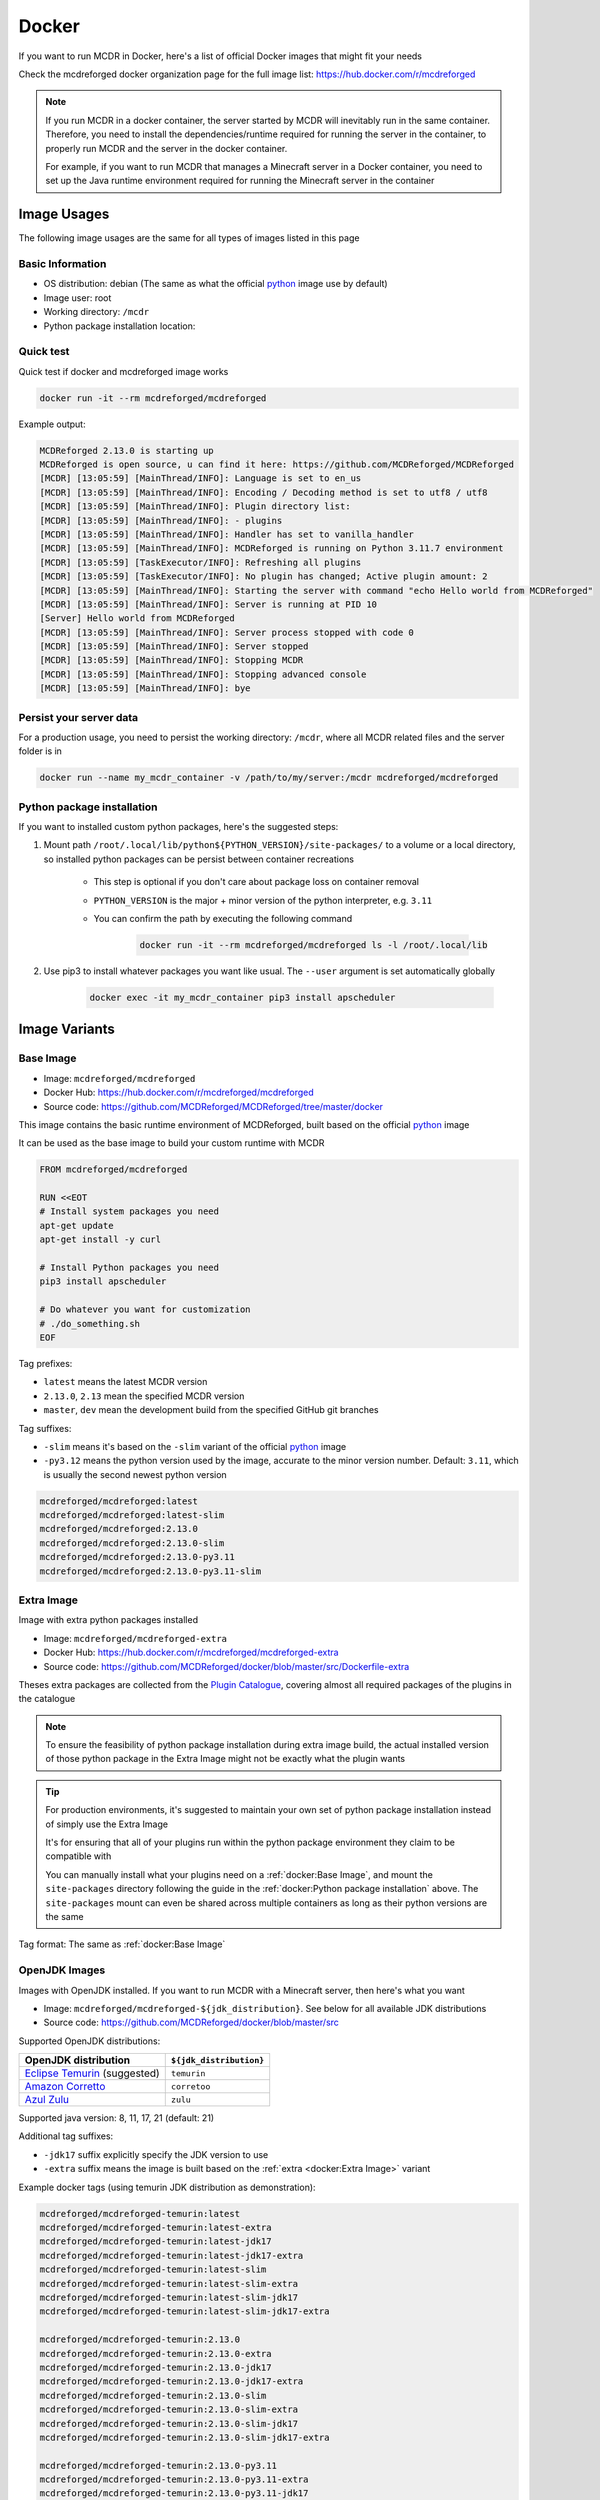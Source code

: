 
Docker
======

If you want to run MCDR in Docker, here's a list of official Docker images that might fit your needs

Check the mcdreforged docker organization page for the full image list: https://hub.docker.com/r/mcdreforged

.. note::

    If you run MCDR in a docker container, the server started by MCDR will inevitably run in the same container.
    Therefore, you need to install the dependencies/runtime required for running the server in the container,
    to properly run MCDR and the server in the docker container.

    For example, if you want to run MCDR that manages a Minecraft server in a Docker container,
    you need to set up the Java runtime environment required for running the Minecraft server in the container

Image Usages
------------

The following image usages are the same for all types of images listed in this page

Basic Information
^^^^^^^^^^^^^^^^^

- OS distribution: debian (The same as what the official `python <https://hub.docker.com/_/python>`__ image use by default)
- Image user: root
- Working directory: ``/mcdr``
- Python package installation location:

Quick test
^^^^^^^^^^

Quick test if docker and mcdreforged image works

.. code-block:: bash

    docker run -it --rm mcdreforged/mcdreforged

Example output:

.. code-block:: text

    MCDReforged 2.13.0 is starting up
    MCDReforged is open source, u can find it here: https://github.com/MCDReforged/MCDReforged
    [MCDR] [13:05:59] [MainThread/INFO]: Language is set to en_us
    [MCDR] [13:05:59] [MainThread/INFO]: Encoding / Decoding method is set to utf8 / utf8
    [MCDR] [13:05:59] [MainThread/INFO]: Plugin directory list:
    [MCDR] [13:05:59] [MainThread/INFO]: - plugins
    [MCDR] [13:05:59] [MainThread/INFO]: Handler has set to vanilla_handler
    [MCDR] [13:05:59] [MainThread/INFO]: MCDReforged is running on Python 3.11.7 environment
    [MCDR] [13:05:59] [TaskExecutor/INFO]: Refreshing all plugins
    [MCDR] [13:05:59] [TaskExecutor/INFO]: No plugin has changed; Active plugin amount: 2
    [MCDR] [13:05:59] [MainThread/INFO]: Starting the server with command "echo Hello world from MCDReforged"
    [MCDR] [13:05:59] [MainThread/INFO]: Server is running at PID 10
    [Server] Hello world from MCDReforged
    [MCDR] [13:05:59] [MainThread/INFO]: Server process stopped with code 0
    [MCDR] [13:05:59] [MainThread/INFO]: Server stopped
    [MCDR] [13:05:59] [MainThread/INFO]: Stopping MCDR
    [MCDR] [13:05:59] [MainThread/INFO]: Stopping advanced console
    [MCDR] [13:05:59] [MainThread/INFO]: bye

Persist your server data
^^^^^^^^^^^^^^^^^^^^^^^^

For a production usage, you need to persist the working directory: ``/mcdr``,
where all MCDR related files and the server folder is in

.. code-block:: bash

    docker run --name my_mcdr_container -v /path/to/my/server:/mcdr mcdreforged/mcdreforged

Python package installation
^^^^^^^^^^^^^^^^^^^^^^^^^^^

If you want to installed custom python packages, here's the suggested steps:

1. Mount path ``/root/.local/lib/python${PYTHON_VERSION}/site-packages/`` to a volume or a local directory,
   so installed python packages can be persist between container recreations

    - This step is optional if you don't care about package loss on container removal

    - ``PYTHON_VERSION`` is the major + minor version of the python interpreter, e.g. ``3.11``

    - You can confirm the path by executing the following command

        .. code-block:: bash

            docker run -it --rm mcdreforged/mcdreforged ls -l /root/.local/lib

2. Use pip3 to install whatever packages you want like usual. The ``--user`` argument is set automatically globally

    .. code-block:: bash

        docker exec -it my_mcdr_container pip3 install apscheduler

Image Variants
--------------

Base Image
^^^^^^^^^^

- Image: ``mcdreforged/mcdreforged``
- Docker Hub: https://hub.docker.com/r/mcdreforged/mcdreforged
- Source code: https://github.com/MCDReforged/MCDReforged/tree/master/docker

This image contains the basic runtime environment of MCDReforged, built based on the official `python <https://hub.docker.com/_/python>`__ image

It can be used as the base image to build your custom runtime with MCDR

.. code-block:: dockerfile

    FROM mcdreforged/mcdreforged

    RUN <<EOT
    # Install system packages you need
    apt-get update
    apt-get install -y curl

    # Install Python packages you need
    pip3 install apscheduler

    # Do whatever you want for customization
    # ./do_something.sh
    EOF

Tag prefixes:

- ``latest`` means the latest MCDR version
- ``2.13.0``, ``2.13`` mean the specified MCDR version
- ``master``, ``dev`` mean the development build from the specified GitHub git branches

Tag suffixes:

- ``-slim`` means it's based on the ``-slim`` variant of the official `python <https://hub.docker.com/_/python>`__ image
- ``-py3.12`` means the python version used by the image, accurate to the minor version number. Default: ``3.11``, which is usually the second newest python version

.. code-block:: text

    mcdreforged/mcdreforged:latest
    mcdreforged/mcdreforged:latest-slim
    mcdreforged/mcdreforged:2.13.0
    mcdreforged/mcdreforged:2.13.0-slim
    mcdreforged/mcdreforged:2.13.0-py3.11
    mcdreforged/mcdreforged:2.13.0-py3.11-slim

Extra Image
^^^^^^^^^^^^

Image with extra python packages installed

- Image: ``mcdreforged/mcdreforged-extra``
- Docker Hub: https://hub.docker.com/r/mcdreforged/mcdreforged-extra
- Source code: https://github.com/MCDReforged/docker/blob/master/src/Dockerfile-extra

Theses extra packages are collected from the `Plugin Catalogue <https://github.com/MCDReforged/PluginCatalogue>`__,
covering almost all required packages of the plugins in the catalogue

.. note::

    To ensure the feasibility of python package installation during extra image build,
    the actual installed version of those python package in the Extra Image might not be exactly what the plugin wants

.. tip::

    For production environments, it's suggested to maintain your own set of python package installation instead of simply use the Extra Image

    It's for ensuring that all of your plugins run within the python package environment they claim to be compatible with

    You can manually install what your plugins need on a :ref:`docker:Base Image`,
    and mount the ``site-packages`` directory following the guide in the :ref:`docker:Python package installation` above.
    The ``site-packages`` mount can even be shared across multiple containers as long as their python versions are the same

Tag format: The same as :ref:`docker:Base Image`

OpenJDK Images
^^^^^^^^^^^^^^

Images with OpenJDK installed. If you want to run MCDR with a Minecraft server, then here's what you want

- Image: ``mcdreforged/mcdreforged-${jdk_distribution}``. See below for all available JDK distributions
- Source code: https://github.com/MCDReforged/docker/blob/master/src

Supported OpenJDK distributions:

.. list-table::
   :header-rows: 1

   * - OpenJDK distribution
     - ``${jdk_distribution}``
   * - `Eclipse Temurin <https://adoptium.net/temurin/>`__ (suggested)
     - ``temurin``
   * - `Amazon Corretto <https://aws.amazon.com/corretto/>`__
     - ``corretoo``
   * - `Azul Zulu <https://www.azul.com/downloads/?package=jdk#zulu>`__
     - ``zulu``

Supported java version: 8, 11, 17, 21 (default: 21)

Additional tag suffixes:

- ``-jdk17`` suffix explicitly specify the JDK version to use
- ``-extra`` suffix means the image is built based on the :ref:`extra <docker:Extra Image>` variant

Example docker tags (using temurin JDK distribution as demonstration):

.. code-block:: text

    mcdreforged/mcdreforged-temurin:latest
    mcdreforged/mcdreforged-temurin:latest-extra
    mcdreforged/mcdreforged-temurin:latest-jdk17
    mcdreforged/mcdreforged-temurin:latest-jdk17-extra
    mcdreforged/mcdreforged-temurin:latest-slim
    mcdreforged/mcdreforged-temurin:latest-slim-extra
    mcdreforged/mcdreforged-temurin:latest-slim-jdk17
    mcdreforged/mcdreforged-temurin:latest-slim-jdk17-extra

    mcdreforged/mcdreforged-temurin:2.13.0
    mcdreforged/mcdreforged-temurin:2.13.0-extra
    mcdreforged/mcdreforged-temurin:2.13.0-jdk17
    mcdreforged/mcdreforged-temurin:2.13.0-jdk17-extra
    mcdreforged/mcdreforged-temurin:2.13.0-slim
    mcdreforged/mcdreforged-temurin:2.13.0-slim-extra
    mcdreforged/mcdreforged-temurin:2.13.0-slim-jdk17
    mcdreforged/mcdreforged-temurin:2.13.0-slim-jdk17-extra

    mcdreforged/mcdreforged-temurin:2.13.0-py3.11
    mcdreforged/mcdreforged-temurin:2.13.0-py3.11-extra
    mcdreforged/mcdreforged-temurin:2.13.0-py3.11-jdk17
    mcdreforged/mcdreforged-temurin:2.13.0-py3.11-jdk17-extra
    mcdreforged/mcdreforged-temurin:2.13.0-py3.11-slim
    mcdreforged/mcdreforged-temurin:2.13.0-py3.11-slim-extra
    mcdreforged/mcdreforged-temurin:2.13.0-py3.11-slim-jdk17
    mcdreforged/mcdreforged-temurin:2.13.0-py3.11-slim-jdk17-extra
